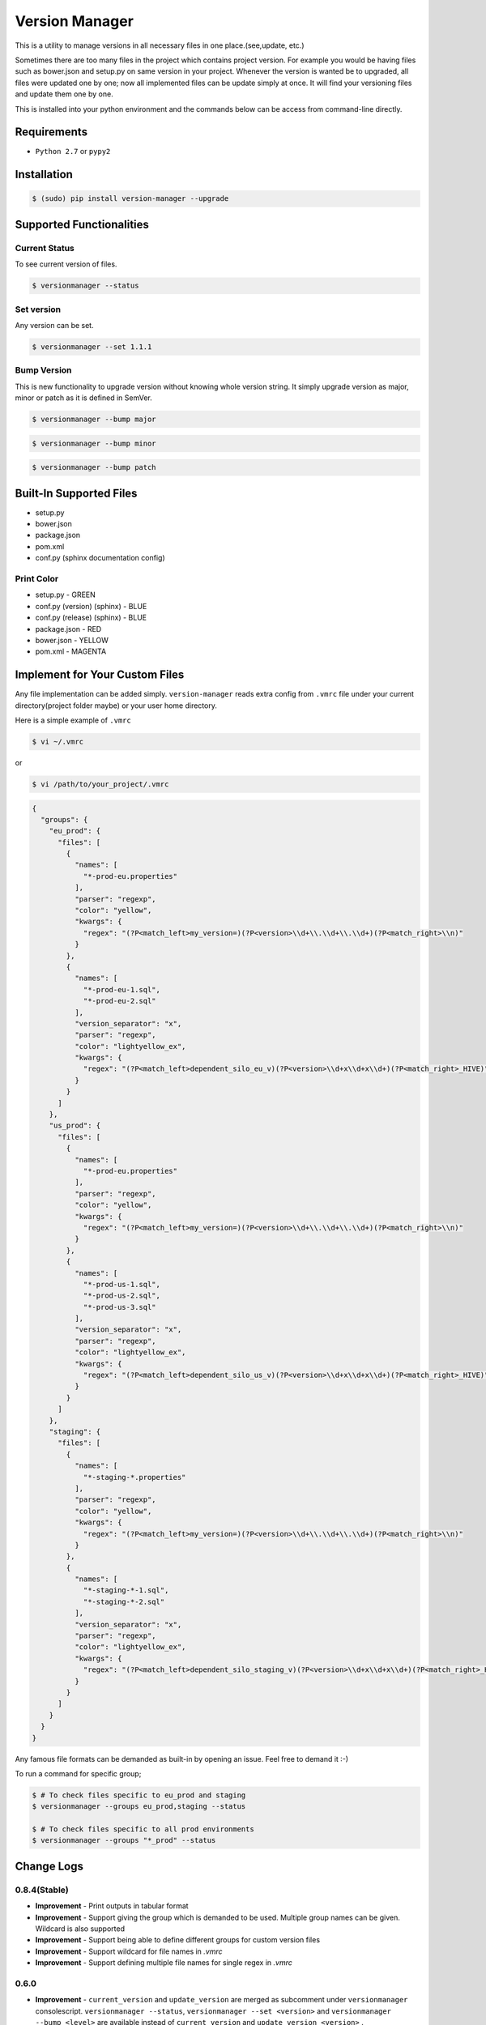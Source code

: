 .. |Built Status| image:: https://travis-ci.org/javrasya/version-manager.svg
   :target: https://travis-ci.org/javrasya/version-manager

.. |Coverage Status| image:: https://coveralls.io/repos/github/javrasya/version-manager/badge.svg?branch=master
   :target: https://coveralls.io/github/javrasya/version-manager?branch=master

.. |Current Status GIF|  image:: https://user-images.githubusercontent.com/1279644/38930120-0fb9d5c0-430f-11e8-9f1d-918444af2cdc.gif

.. |Set Version GIF|  image:: https://user-images.githubusercontent.com/1279644/38930124-10243276-430f-11e8-8b5d-dd881e479a9f.gif

.. |Bump Patch Version GIF|  image:: https://user-images.githubusercontent.com/1279644/38930121-0fd405b2-430f-11e8-8d90-33a197f78d82.gif

.. |Bump Minor Version GIF|  image:: https://user-images.githubusercontent.com/1279644/38930122-0fef8490-430f-11e8-9e8a-8aafe6d8b178.gif

.. |Bump Major Version GIF|  image:: https://user-images.githubusercontent.com/1279644/38930123-1009614e-430f-11e8-97bf-ffb91c06fb92.gif


***************
Version Manager
***************

|Built Status| |Coverage Status|

This is a utility to manage versions in all necessary files in one place.(see,update, etc.) 

Sometimes there are too many files in the project which contains project version. For example you would be having files such as bower.json and setup.py on same version in your project. Whenever the version is wanted be to upgraded, all files were updated one by one; now all implemented files can be update simply at once. It will find your versioning files and update them one by one.

This is installed into your python environment and the commands below can be access from command-line directly.

Requirements
============
* ``Python 2.7`` or ``pypy2``


Installation
============

.. code-block:: bash

    $ (sudo) pip install version-manager --upgrade


Supported Functionalities
=========================
Current Status
--------------

To see current version of files.

.. code-block:: bash

    $ versionmanager --status

|Current Status GIF|

Set version
-----------

Any version can be set.

.. code-block:: bash

    $ versionmanager --set 1.1.1

|Set Version GIF|

Bump Version
------------

This is new functionality to upgrade version without knowing whole version string. It simply upgrade version as major, minor or patch as it is defined in SemVer.

.. code-block:: bash

    $ versionmanager --bump major

.. code-block:: bash

    $ versionmanager --bump minor

.. code-block:: bash

    $ versionmanager --bump patch

|Bump Patch Version GIF|
|Bump Minor Version GIF|
|Bump Major Version GIF|

Built-In Supported Files
========================

* setup.py
* bower.json
* package.json
* pom.xml
* conf.py (sphinx documentation config)

Print Color
-----------

* setup.py - GREEN
* conf.py (version) (sphinx) - BLUE
* conf.py (release) (sphinx) - BLUE
* package.json - RED
* bower.json - YELLOW
* pom.xml - MAGENTA


Implement for Your Custom Files
===============================

Any file implementation can be added simply. ``version-manager`` reads extra config from ``.vmrc`` file under your current directory(project folder maybe) or your user home directory. 

Here is a simple example of ``.vmrc``

.. code-block:: bash

    $ vi ~/.vmrc

or

.. code-block:: bash

    $ vi /path/to/your_project/.vmrc


.. code-block:: json

   {
     "groups": {
       "eu_prod": {
         "files": [
           {
             "names": [
               "*-prod-eu.properties"
             ],
             "parser": "regexp",
             "color": "yellow",
             "kwargs": {
               "regex": "(?P<match_left>my_version=)(?P<version>\\d+\\.\\d+\\.\\d+)(?P<match_right>\\n)"
             }
           },
           {
             "names": [
               "*-prod-eu-1.sql",
               "*-prod-eu-2.sql"
             ],
             "version_separator": "x",
             "parser": "regexp",
             "color": "lightyellow_ex",
             "kwargs": {
               "regex": "(?P<match_left>dependent_silo_eu_v)(?P<version>\\d+x\\d+x\\d+)(?P<match_right>_HIVE)"
             }
           }
         ]
       },
       "us_prod": {
         "files": [
           {
             "names": [
               "*-prod-eu.properties"
             ],
             "parser": "regexp",
             "color": "yellow",
             "kwargs": {
               "regex": "(?P<match_left>my_version=)(?P<version>\\d+\\.\\d+\\.\\d+)(?P<match_right>\\n)"
             }
           },
           {
             "names": [
               "*-prod-us-1.sql",
               "*-prod-us-2.sql",
               "*-prod-us-3.sql"
             ],
             "version_separator": "x",
             "parser": "regexp",
             "color": "lightyellow_ex",
             "kwargs": {
               "regex": "(?P<match_left>dependent_silo_us_v)(?P<version>\\d+x\\d+x\\d+)(?P<match_right>_HIVE)"
             }
           }
         ]
       },
       "staging": {
         "files": [
           {
             "names": [
               "*-staging-*.properties"
             ],
             "parser": "regexp",
             "color": "yellow",
             "kwargs": {
               "regex": "(?P<match_left>my_version=)(?P<version>\\d+\\.\\d+\\.\\d+)(?P<match_right>\\n)"
             }
           },
           {
             "names": [
               "*-staging-*-1.sql",
               "*-staging-*-2.sql"
             ],
             "version_separator": "x",
             "parser": "regexp",
             "color": "lightyellow_ex",
             "kwargs": {
               "regex": "(?P<match_left>dependent_silo_staging_v)(?P<version>\\d+x\\d+x\\d+)(?P<match_right>_HIVE)"
             }
           }
         ]
       }
     }
   }


Any famous file formats can be demanded as built-in by opening an issue. Feel free to demand it :-)

To run a command for specific group;

.. code-block:: bash

    $ # To check files specific to eu_prod and staging
    $ versionmanager --groups eu_prod,staging --status

    $ # To check files specific to all prod environments
    $ versionmanager --groups "*_prod" --status



Change Logs
===========

0.8.4(Stable)
-------------

* **Improvement** - Print outputs in tabular format
* **Improvement** - Support giving the group which is demanded to be used. Multiple group names can be given. Wildcard is also supported
* **Improvement** - Support being able to define different groups for custom version files
* **Improvement** - Support wildcard for file names in `.vmrc`
* **Improvement** - Support defining multiple file names for single regex in `.vmrc`


0.6.0
-----

* **Improvement** - ``current_version`` and ``update_version`` are merged as subcomment under ``versionmanager`` consolescript. ``versionmanager --status``, ``versionmanager --set <version>`` and ``versionmanager --bump <level>`` are available instead of ``current_version`` and ``update_version <version>`` .
* **Improvement** - SemVer support is added for bump versioning. ``versionmanager --bump <level>`` which level is one among (``major``,``minor``,``patch``)

  
0.5.1
-----

* **Improvement** - ``pypy`` support is added.
* **Bug** - When there is multiple regex config for same file, one of them was being applied. It is fixed. (version and relase in Sphinx conf.py)


0.5.0
-----

* **Improvement** - ``Sphinx`` ``conf.py`` support is added.
* **Improvement** - README file is in rst format now.

